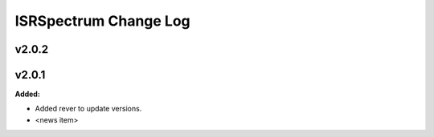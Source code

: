======================
ISRSpectrum Change Log
======================

.. current developments

v2.0.2
====================



v2.0.1
====================

**Added:**

* Added rever to update versions.

* <news item>


